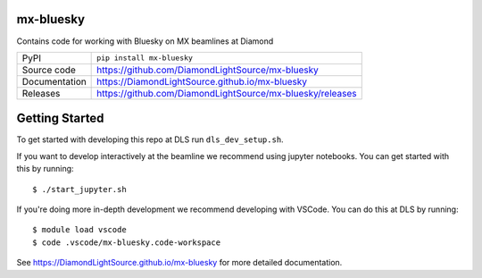 mx-bluesky
===========================

|code_ci| |docs_ci| |coverage| |pypi_version| |license|

Contains code for working with Bluesky on MX beamlines at Diamond

============== ==============================================================
PyPI           ``pip install mx-bluesky``
Source code    https://github.com/DiamondLightSource/mx-bluesky
Documentation  https://DiamondLightSource.github.io/mx-bluesky
Releases       https://github.com/DiamondLightSource/mx-bluesky/releases
============== ==============================================================

Getting Started
===============

To get started with developing this repo at DLS run ``dls_dev_setup.sh``.

If you want to develop interactively at the beamline we recommend using jupyter notebooks. You can get started with this by running::

    $ ./start_jupyter.sh

If you're doing more in-depth development we recommend developing with VSCode. You can do this at DLS by running::

    $ module load vscode
    $ code .vscode/mx-bluesky.code-workspace

.. |code_ci| image:: https://github.com/DiamondLightSource/mx-bluesky/actions/workflows/code.yml/badge.svg?branch=main
    :target: https://github.com/DiamondLightSource/mx-bluesky/actions/workflows/code.yml
    :alt: Code CI

.. |docs_ci| image:: https://github.com/DiamondLightSource/mx-bluesky/actions/workflows/docs.yml/badge.svg?branch=main
    :target: https://github.com/DiamondLightSource/mx-bluesky/actions/workflows/docs.yml
    :alt: Docs CI

.. |coverage| image:: https://codecov.io/gh/DiamondLightSource/mx-bluesky/branch/main/graph/badge.svg
    :target: https://codecov.io/gh/DiamondLightSource/mx-bluesky
    :alt: Test Coverage

.. |pypi_version| image:: https://img.shields.io/pypi/v/mx-bluesky.svg
    :target: https://pypi.org/project/mx-bluesky
    :alt: Latest PyPI version

.. |license| image:: https://img.shields.io/badge/License-Apache%202.0-blue.svg
    :target: https://opensource.org/licenses/Apache-2.0
    :alt: Apache License

..
    Anything below this line is used when viewing README.rst and will be replaced
    when included in index.rst

See https://DiamondLightSource.github.io/mx-bluesky for more detailed documentation.
